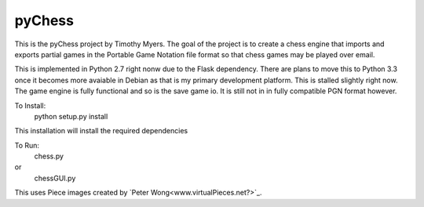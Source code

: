 pyChess
=======

This is the pyChess project by Timothy Myers.
The goal of the project is to create a chess engine that imports and exports
partial games in the Portable Game Notation file format so that chess games may be
played over email.

This is implemented in Python 2.7 right nonw due to the Flask dependency.
There are plans to move this to Python 3.3 once it becomes more avaiable in Debian
as that is my primary development platform.
This is stalled slightly right now. The game engine is fully functional and so is
the save game io. It is still not in in fully compatible PGN format however.

To Install:
    python setup.py install

This installation will install the required dependencies

To Run:
    chess.py
or
    chessGUI.py


This uses Piece images created by `Peter Wong<www.virtualPieces.net?>`_.
